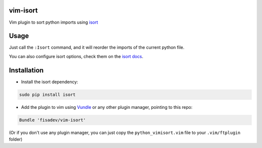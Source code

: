 vim-isort
=========

Vim plugin to sort python imports using `isort <https://github.com/timothycrosley/isort>`_


Usage
=====

Just call the ``:Isort`` command, and it will reorder the imports of the current python file.

You can also configure isort options, check them on the `isort docs <https://github.com/timothycrosley/isort>`_.


Installation
============

* Install the isort dependency:

.. code:: bash
    
    sudo pip install isort

* Add the plugin to vim using `Vundle <https://github.com/gmarik/vundle>`_ or any other plugin manager, pointing to this repo:

.. code::

    Bundle 'fisadev/vim-isort'

(Or if you don't use any plugin manager, you can just copy the ``python_vimisort.vim`` file to your ``.vim/ftplugin`` folder)

